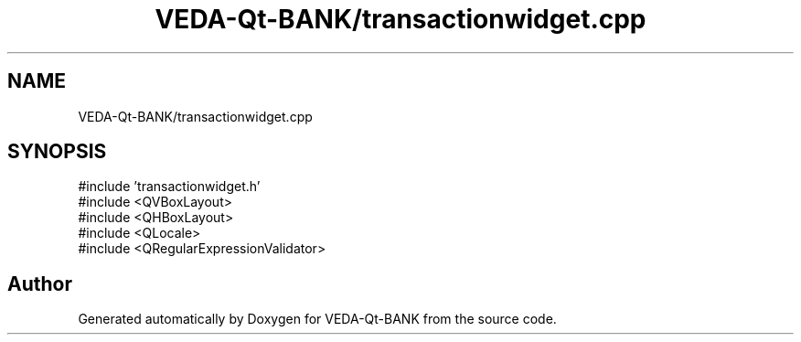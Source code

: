 .TH "VEDA-Qt-BANK/transactionwidget.cpp" 3 "VEDA-Qt-BANK" \" -*- nroff -*-
.ad l
.nh
.SH NAME
VEDA-Qt-BANK/transactionwidget.cpp
.SH SYNOPSIS
.br
.PP
\fR#include 'transactionwidget\&.h'\fP
.br
\fR#include <QVBoxLayout>\fP
.br
\fR#include <QHBoxLayout>\fP
.br
\fR#include <QLocale>\fP
.br
\fR#include <QRegularExpressionValidator>\fP
.br

.SH "Author"
.PP 
Generated automatically by Doxygen for VEDA-Qt-BANK from the source code\&.
